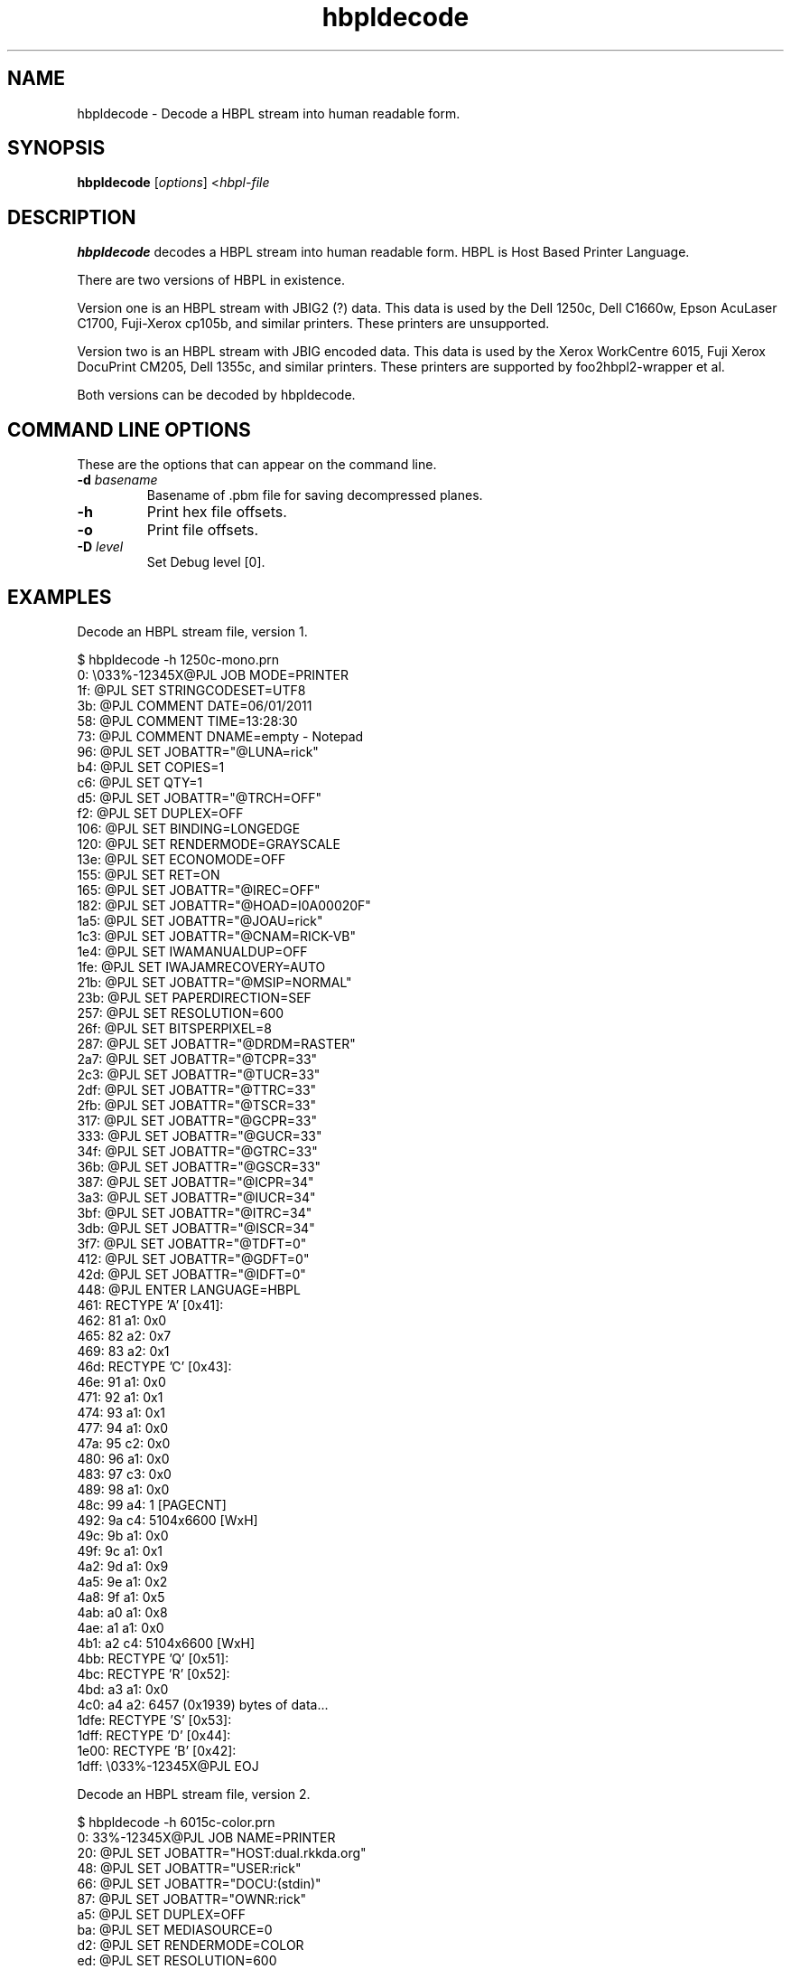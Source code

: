 '\" t
'\"
'\"	DO NOT EDIT! This file is generated from hbpldecode.1in
'\"
.TH hbpldecode 1 "Sun Jul 26 15:23:19 2020" "hbpldecode 0.0"
'\"
'\"
'\"==========================================================================
'\"	STRINGS and MACROS
'\"==========================================================================
'\"
'\"	Define strings for special characters that nroff doesn't have
'\"
'\"	N.B. using .if cua to test for special characters did not work.
'\"
.if !'\*[.T]'ps' .ds ua up
.if  '\*[.T]'ps' .ds ua \(ua
.if !'\*[.T]'ps' .ds da down
.if  '\*[.T]'ps' .ds da \(da
.if !'\*[.T]'ps' .ds <- left
.if  '\*[.T]'ps' .ds <- \(<-
.if !'\*[.T]'ps' .ds -> right
.if  '\*[.T]'ps' .ds -> \(->
'\"
'\"     bx - box a Courier string for making keycaps
'\"
'\"	N.B. this mess is to make the line drawing come out only
'\"	if we are really generating postscript
'\"
.de bx
.ie !'\*[.T]'ps' \{\
.	RB [ \\$1 ]\\$2
.\}
.el \{\
.	ie !r ps4html \{\
'\" \(br\|\s-1\f(CB\\$1\fP\s+1\|\(br\l'|0\(rn'\l'|0\(ul'
.		ft CW
.		nr par*bxw \w'\\$1'+.4m 
\Z'\v'.25m'\D'l 0 -1m'\D'l \\n[par*bxw]u 0'\D'l 0 1m'\D'l -\\n[par*bxw]u 0''\
\Z'\h'.2m'\s-1\\$1\s+1'\
\h'\\n[par*bxw]u'\\$2
.		ft P
.	\}
.	el \{\
.		RB [ \\$1 ]\\$2
.	\}
.\}
..
'\"
'\" strings to set current color (null with old groff)
'\"
.if mred .ds red \m[red]
.if mgreen .ds green \m[green]
.if mblue .ds blue \m[blue]
.if mblack .ds black \m[black]
.if mblack .ds mP \mP
'\"
'\" fix for grotty + xterm. We call for orange, grotty outputs yellow,
'\" but xterm displays yellow as orange.  The cycle is complete.
'\"
.if n .defcolor orange rgb #ffff00
'\"
'\" color <color> - set the current color (ignores request with old groff)
'\"
.de color
.if mred \m[\\$1]\c
..
'\"
'\" colorword <color> <word> - colorize a word (ignored by old groff)
'\"
.de colorword
.ie m\\$1 \m[\\$1]\\$2\mP\c
.el \\$2\c
..
'\"
'\" colbox <fg> <bg> <word> - colorize a word in a filled box
'\"
.de colbox
.ie mred \M[\\$2]\
\v'+.167v'\
\D'P 0 -0.9v  \w'\\$3'u 0  0 +0.9v   -\w'\\$3'u 0'\
\v'-.167v'\
\m[\\$1]\\$3\mP\MP
.el \\$3\c
..
'\"
'\"	Macros for doing pdfmarks
'\"
.de specialps
.if  '\*[.T]'ps' \\k_\X'ps: \\$*'\h'|\\n_u'\c
..
'\"
'\" pdfmark PDFMARKCODE
'\"
.ds pdfmarks
.if d pdfmarks \{\
.de pdfmark
.	specialps exec [\\$1 pdfmark
..
'\"
'\" pdfdest LINKNAME
'\"
.de pdfdest
.pdfmark "/Dest /\\$1 /View [/XYZ -5 PL null] /DEST"
..
'\"
'\" pdfbookmark COUNT LINKNAME STRING
'\"
.de pdfbookmark
.   pdfmark "/View [/XYZ 44 730 1.0] /Count \\$1 /Dest /\\$2 /Title (\\$3) /OUT"
..
'\"
'\"	Define the SH and SS macros to save pdfmark information
'\"	in "arrays" of numbers and strings.
'\"
.if !r rr_n \{\
.nr rr_n 0 1
.am SH
.	nr rr_levels!\\n+[rr_n] 2
.	ds rr_labels!\\n[rr_n] \\$*
.	pdfdest Link\\n[rr_n]
..
.am SS
.	nr rr_levels!\\n+[rr_n] 3
.	ds rr_labels!\\n[rr_n] \\$*
.	pdfdest Link\\n[rr_n]
..
.\}
'\"
'\"	Called at the end of the document to generate the pdfmark outline
'\"
.de pdf_outline
.nr rr_levels!\\n+[rr_n] 1
.nr rr_i 0 1
.while \\n+[rr_i]<\\n[rr_n] \{\
.   nr rr_ip1 \\n[rr_i]+1
.   nr rr_count 0
.   if \\n[rr_levels!\\n[rr_ip1]]>\\n[rr_levels!\\n[rr_i]] \{\
.       nr rr_j \\n[rr_i] 1
.       while \\n+[rr_j]<\\n[rr_n] \{\
.           if \\n[rr_levels!\\n[rr_j]]<=\\n[rr_levels!\\n[rr_i]] \{\
.               break
.           \}
.           if \\n[rr_levels!\\n[rr_j]]==(\\n[rr_levels!\\n[rr_i]]+1) \{\
.               nr rr_count \\n[rr_count]+1
.           \}
.       \}
.   \}
.   ds hhh \\*[rr_labels!\\n[rr_i]]
.   pdfbookmark -\\n[rr_count] Link\\n[rr_i] "\\*[hhh]"
.\}
..
'\"
'\" Some postscript to make pdfmarks harmless on old interpreters...
'\"
.specialps "def /pdfmark where {pop} {userdict /pdfmark /cleartomark load put} ifelse"
'\"
'\" Force display of Bookmarks in Acrobat when document is viewed.
'\"
.pdfmark "[/PageMode /UseOutlines /Page 1 /View [/XYZ null null null] /DOCVIEW"
'\"
'\" Output the document info in pdfmarks
'\"
.pdfmark "\
	/Title (\*[an-title](\*[an-section])) \
	/Subject (\*[an-title] Manual Page) \
	/Author (Rick Richardson) \
	/Keywords (printing) \
	/Creator (groff \n(.x.\n(.y.\n(.Y -man) \
	/CreationDate (\*[an-extra1]) \
	/ModDate (\*[an-extra1]) \
	/DOCINFO"
\}
'\"
'\" The manual page name is only 1st level mark
'\"
.nr rr_levels!\n+[rr_n] 1
.ds rr_labels!\n[rr_n] \*[an-title](\*[an-section])
.pdfdest Link\n[rr_n]
'\"
'\"==========================================================================
'\"	MANUAL PAGE SOURCE
'\"==========================================================================
.SH NAME
hbpldecode \- Decode a HBPL stream into human readable form.
.SH SYNOPSIS
.B hbpldecode
.RI [ options "] <" hbpl-file
.SH DESCRIPTION
.B hbpldecode
decodes a HBPL stream into human readable form.
HBPL is Host Based Printer Language.
.P
There are two versions of HBPL in existence.
.P
Version one is an HBPL stream with JBIG2 (?) data.
This data is used by the Dell 1250c,
Dell C1660w, Epson AcuLaser C1700, Fuji-Xerox cp105b, and similar printers.
These printers are unsupported.
.P
Version two is an HBPL stream with JBIG encoded data. This data
is used by the Xerox WorkCentre 6015,
Fuji Xerox DocuPrint CM205, Dell 1355c, and similar printers.
These printers are supported by foo2hbpl2-wrapper et al.
.P
Both versions can be decoded by hbpldecode.

.SH COMMAND LINE OPTIONS
These are the options that can appear on the command line.
.TP
.BI \-d\0 basename
Basename of .pbm file for saving decompressed planes.
.TP
.BI \-h
Print hex file offsets.
.TP
.BI \-o
Print file offsets.
.TP
.BI \-D\0 level
Set Debug level [0].

.SH EXAMPLES
Decode an HBPL stream file, version 1.

.nf
.ft CW
$ hbpldecode -h 1250c-mono.prn 
     0:    \\033%-12345X@PJL JOB MODE=PRINTER
    1f:    @PJL SET STRINGCODESET=UTF8
    3b:    @PJL COMMENT DATE=06/01/2011
    58:    @PJL COMMENT TIME=13:28:30
    73:    @PJL COMMENT DNAME=empty - Notepad
    96:    @PJL SET JOBATTR="@LUNA=rick"
    b4:    @PJL SET COPIES=1
    c6:    @PJL SET QTY=1
    d5:    @PJL SET JOBATTR="@TRCH=OFF"
    f2:    @PJL SET DUPLEX=OFF
   106:    @PJL SET BINDING=LONGEDGE
   120:    @PJL SET RENDERMODE=GRAYSCALE
   13e:    @PJL SET ECONOMODE=OFF
   155:    @PJL SET RET=ON
   165:    @PJL SET JOBATTR="@IREC=OFF"
   182:    @PJL SET JOBATTR="@HOAD=I0A00020F"
   1a5:    @PJL SET JOBATTR="@JOAU=rick"
   1c3:    @PJL SET JOBATTR="@CNAM=RICK-VB"
   1e4:    @PJL SET IWAMANUALDUP=OFF
   1fe:    @PJL SET IWAJAMRECOVERY=AUTO
   21b:    @PJL SET JOBATTR="@MSIP=NORMAL"
   23b:    @PJL SET PAPERDIRECTION=SEF
   257:    @PJL SET RESOLUTION=600
   26f:    @PJL SET BITSPERPIXEL=8
   287:    @PJL SET JOBATTR="@DRDM=RASTER"
   2a7:    @PJL SET JOBATTR="@TCPR=33"
   2c3:    @PJL SET JOBATTR="@TUCR=33"
   2df:    @PJL SET JOBATTR="@TTRC=33"
   2fb:    @PJL SET JOBATTR="@TSCR=33"
   317:    @PJL SET JOBATTR="@GCPR=33"
   333:    @PJL SET JOBATTR="@GUCR=33"
   34f:    @PJL SET JOBATTR="@GTRC=33"
   36b:    @PJL SET JOBATTR="@GSCR=33"
   387:    @PJL SET JOBATTR="@ICPR=34"
   3a3:    @PJL SET JOBATTR="@IUCR=34"
   3bf:    @PJL SET JOBATTR="@ITRC=34"
   3db:    @PJL SET JOBATTR="@ISCR=34"
   3f7:    @PJL SET JOBATTR="@TDFT=0"
   412:    @PJL SET JOBATTR="@GDFT=0"
   42d:    @PJL SET JOBATTR="@IDFT=0"
   448:    @PJL ENTER LANGUAGE=HBPL
   461:    RECTYPE 'A' [0x41]:
   462:         81 a1: 0x0
   465:         82 a2: 0x7
   469:         83 a2: 0x1
   46d:    RECTYPE 'C' [0x43]:
   46e:         91 a1: 0x0
   471:         92 a1: 0x1
   474:         93 a1: 0x1
   477:         94 a1: 0x0
   47a:         95 c2: 0x0
   480:         96 a1: 0x0
   483:         97 c3: 0x0
   489:         98 a1: 0x0
   48c:         99 a4: 1 [PAGECNT]
   492:         9a c4: 5104x6600 [WxH]
   49c:         9b a1: 0x0
   49f:         9c a1: 0x1
   4a2:         9d a1: 0x9
   4a5:         9e a1: 0x2
   4a8:         9f a1: 0x5
   4ab:         a0 a1: 0x8
   4ae:         a1 a1: 0x0
   4b1:         a2 c4: 5104x6600 [WxH]
   4bb:    RECTYPE 'Q' [0x51]:
   4bc:    RECTYPE 'R' [0x52]:
   4bd:         a3 a1: 0x0
   4c0:         a4 a2: 6457 (0x1939) bytes of data...
  1dfe:    RECTYPE 'S' [0x53]:
  1dff:    RECTYPE 'D' [0x44]:
  1e00:    RECTYPE 'B' [0x42]:
  1dff:    \\033%-12345X@PJL EOJ

.ft P
.fi
Decode an HBPL stream file, version 2.

.nf
.ft CW
$ hbpldecode -h 6015c-color.prn
     0:    \033%-12345X@PJL JOB NAME=PRINTER
    20:    @PJL SET JOBATTR="HOST:dual.rkkda.org"
    48:    @PJL SET JOBATTR="USER:rick"
    66:    @PJL SET JOBATTR="DOCU:(stdin)"
    87:    @PJL SET JOBATTR="OWNR:rick"
    a5:    @PJL SET DUPLEX=OFF
    ba:    @PJL SET MEDIASOURCE=0
    d2:    @PJL SET RENDERMODE=COLOR
    ed:    @PJL SET RESOLUTION=600
   106:    @PJL SET BITSPERPIXEL=2
   11f:    @PJL SET COPIES=1
   132:    @PJL ENTER LANGUAGE=HBPL
   14c:    RECTYPE JP [Job Parameters]
00000000: 1b 4a 50 04 01 00 00 01  00 00 00 00 00 00 00 00  .JP..... ........
00000010: b0 bd ac 43 00 f0 cf 08  f4 9f ac 43 59 ba a0 43  ...C.... ...CY..C
00000020: f4 9f ac 43 00 e0 cd 08  9c ba a0 43 00 f0 cf 08  ...C.... ...C....
00000030: 00 00 00 00 00 00 00 00  00 00 00 00 00 00 00 00  ........ ........
   18c:    RECTYPE PS [Page Start]
00000000: 1b 50 53 3c 00 14 00 00  06 19 00 00 00 78 f4 01  .PS<.... .....x..
00000010: 90 03 00 00 04 01 01 00  58 02 e0 00 00 00 e0 00  ........ X.......
00000020: 00 00 e0 00 00 00 f0 00  00 00 00 00 00 00 00 00  ........ ........
00000030: 00 00 00 00 00 00 00 00  00 00 00 00 00 00 00 00  ........ ........
                w,h=5120x6406 res=600 color=1
                mediatype=Plain(1) papersize=Letter(4)
   1cc:    Cyan BIH:
                DL = 0, D = 0, P = 1, - = 0, XY = 10240 x 6406
                L0 = 128, MX = 0, MY = 0
                Order   = 0 
                Options = 64  LRLTWO
                51 stripes, 0 layers, 1 planes
                ...cyan data skipped...
   2ac:    Magenta BIH:
                DL = 0, D = 0, P = 1, - = 0, XY = 10240 x 6406
                L0 = 128, MX = 0, MY = 0
                Order   = 0 
                Options = 64  LRLTWO
                51 stripes, 0 layers, 1 planes
                ...magenta data skipped...
   38c:    Yellow BIH:
                DL = 0, D = 0, P = 1, - = 0, XY = 10240 x 6406
                L0 = 128, MX = 0, MY = 0
                Order   = 0 
                Options = 64  LRLTWO
                51 stripes, 0 layers, 1 planes
                ...yellow data skipped...
   46c:    Black BIH:
                DL = 0, D = 0, P = 1, - = 0, XY = 10240 x 6406
                L0 = 128, MX = 0, MY = 0
                Order   = 0 
                Options = 64  LRLTWO
                51 stripes, 0 layers, 1 planes
                ...black data skipped...
   55c:    RECTYPE PE [Page End]
00000000: 1b 50 45 3c 00 00 00 00  77 00 00 00 7c 00 00 00  .PE<.... w...|...
00000010: 08 e0 cd 08 00 00 00 00  9c 55 ac bf f4 9f ac 43  ........ .U.....C
00000020: e0 a3 ac 43 00 00 00 00  19 00 00 00 75 9e 99 43  ...C.... ....u..C
00000030: 00 21 99 43 00 00 00 00  01 00 00 00 9a 0e 99 43  .!.C.... .......C
   59c:    \\033%-12345X@PJL EOJ

.ft P
.fi

.SH FILES
.BR /usr/bin/hbpldecode
.SH SEE ALSO
.BR foo2hbpl2-wrapper (1),
.BR foo2hbpl2 (1)
.SH "AUTHOR"
Rick Richardson <rick.richardson@comcast.net>
.br
Peter Korf <peter@niendo.de>
.br
http://foo2hbpl.rkkda.com/
'\"
'\"
'\"
.em pdf_outline
